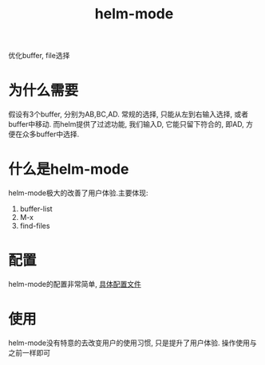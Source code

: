 #+BEGIN_COMMENT
| 名称       | 简述         | 取值               | 备注                 |
|------------+--------------+--------------------+----------------------|
| TITLE      | 标题         |                    |                      |
|------------+--------------+--------------------+----------------------|
| LAYOUT     | hexo排版模式 | post               |                      |
|------------+--------------+--------------------+----------------------|
| CATEGORIES | 分类仓库     | IDE, gnu, protocal |                      |
|            |              | system, tool       |                      |
|------------+--------------+--------------------+----------------------|
| TAGS       | 标签         |                    | gnu仓库的要打gun标签 |
|------------+--------------+--------------------+----------------------|
#+END_COMMENT

#+TITLE: helm-mode
#+LAYOUT: post
#+CATEGORIES: gnu
#+TAGS: gnu, emacs, helm mode

优化buffer, file选择

#+HTML: <!-- more -->
* 为什么需要
  假设有3个buffer, 分别为AB,BC,AD.
  常规的选择, 只能从左到右输入选择, 或者buffer中移动.
  而helm提供了过滤功能, 我们输入D, 它能只留下符合的, 即AD, 方便在众多buffer中选择.
* 什么是helm-mode
  helm-mode极大的改善了用户体验.主要体现:
  1) buffer-list
  2) M-x
  3) find-files
* 配置
  helm-mode的配置非常简单, [[file:emacs_helm_mode/init-helm-mode.el][具体配置文件]]
* 使用
  helm-mode没有特意的去改变用户的使用习惯, 只是提升了用户体验. 操作使用与之前一样即可

